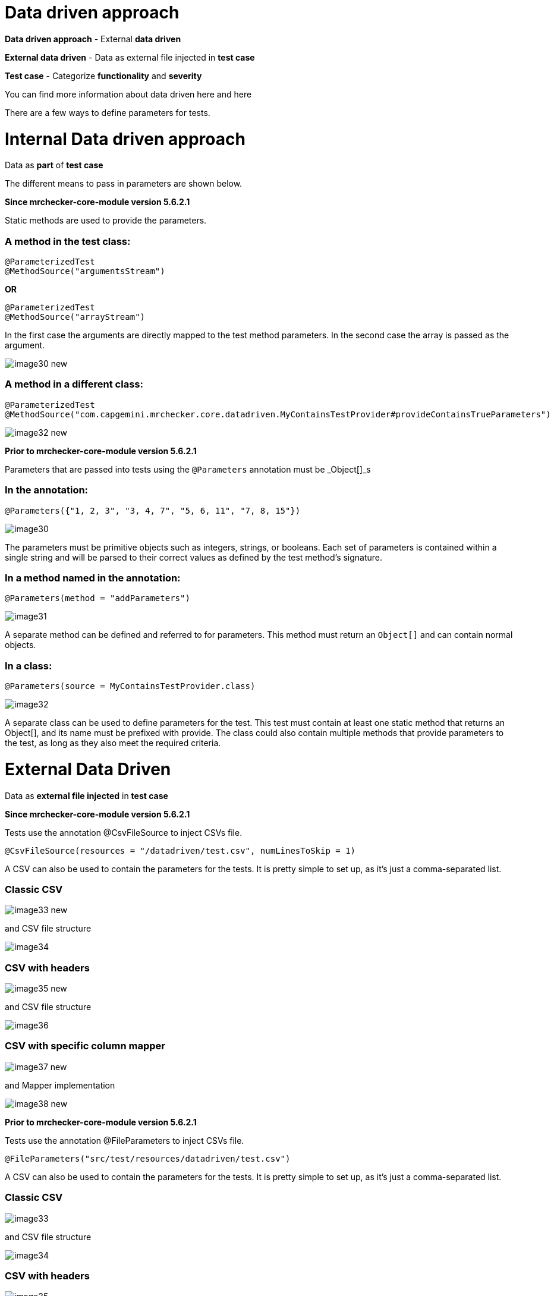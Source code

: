 = Data driven approach

*Data driven approach* - External *data driven*

*External data driven* - Data as external file injected in *test case*

*Test case* - Categorize *functionality* and *severity*

You can find more information about data driven  here and here

There are a few ways to define parameters for tests.

= Internal Data driven approach

Data as *part* of *test case*

The different means to pass in parameters are shown below.

*Since mrchecker-core-module version 5.6.2.1*

Static methods are used to provide the parameters.

=== A method in the test class:

----
@ParameterizedTest
@MethodSource("argumentsStream")
----

*OR*

----
@ParameterizedTest
@MethodSource("arrayStream")
----

In the first case the arguments are directly mapped to the test method parameters. In the second case the array is passed as the argument. 

image::images/image30_new.png[]

=== A method in a different class:

----
@ParameterizedTest
@MethodSource("com.capgemini.mrchecker.core.datadriven.MyContainsTestProvider#provideContainsTrueParameters")
----

image::images/image32_new.png[]

*Prior to mrchecker-core-module version 5.6.2.1*

Parameters that are passed into tests using the `@Parameters` annotation must be _Object[]_s

=== In the annotation:

----
@Parameters({"1, 2, 3", "3, 4, 7", "5, 6, 11", "7, 8, 15"})
----

image::images/image30.png[]

The parameters must be primitive objects such as integers, strings, or booleans. Each set of parameters is contained within a single string and will be parsed to their correct values as defined by the test method’s signature.

=== In a method named in the annotation:

----
@Parameters(method = "addParameters")
----

image::images/image31.png[]

A separate method can be defined and referred to for parameters. This method must return an `Object[]` and can contain normal objects.

=== In a class:

----
@Parameters(source = MyContainsTestProvider.class)
----

image::images/image32.png[]

A separate class can be used to define parameters for the test. This test must contain at least one static method that returns an Object[], and its name must be prefixed with provide. The class could also contain multiple methods that provide parameters to the test, as long as they also meet the required criteria.

= External Data Driven

Data as *external file injected* in *test case*

*Since mrchecker-core-module version 5.6.2.1*

Tests use the annotation @CsvFileSource to inject CSVs file.

----
@CsvFileSource(resources = "/datadriven/test.csv", numLinesToSkip = 1)
----

A CSV can also be used to contain the parameters for the tests. It is pretty simple to set up, as it’s just a comma-separated list.

=== Classic CSV

image::images/image33_new.png[]

and CSV file structure

image::images/image34.png[]

=== CSV with headers

image::images/image35_new.png[]

and CSV file structure

image::images/image36.png[]

=== CSV with specific column mapper

image::images/image37_new.png[]

and Mapper implementation

image::images/image38_new.png[]

*Prior to mrchecker-core-module version 5.6.2.1*

Tests use the annotation @FileParameters to inject CSVs file.

----
@FileParameters("src/test/resources/datadriven/test.csv")
----

A CSV can also be used to contain the parameters for the tests. It is pretty simple to set up, as it’s just a comma-separated list.

=== Classic CSV

image::images/image33.png[]

and CSV file structure

image::images/image34.png[]

=== CSV with headers

image::images/image35.png[]

and CSV file structure

image::images/image36.png[]

=== CSV with specific column mapper

image::images/image37.png[]

and Mapper implementation

image::images/image38.png[]
